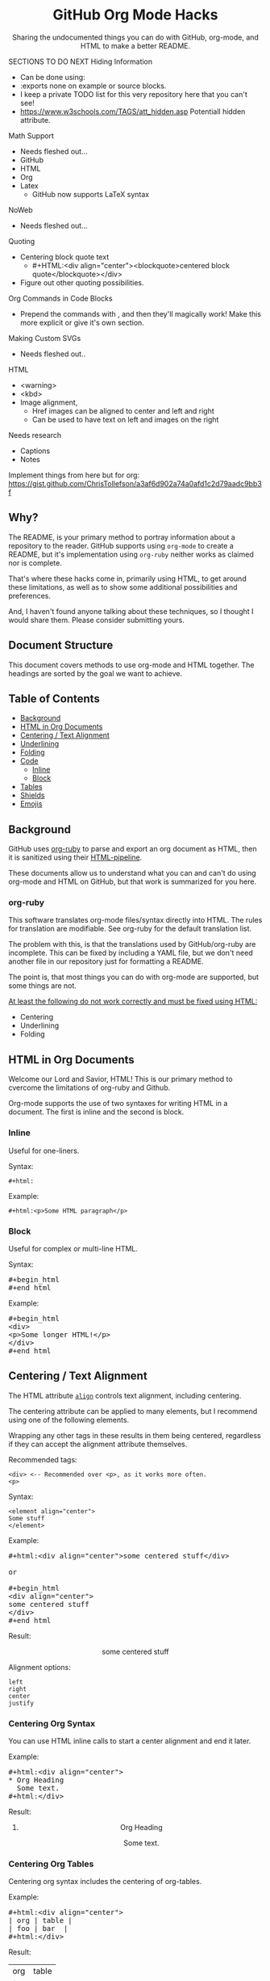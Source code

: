 #+html:<h1 align="center">GitHub Org Mode Hacks</h1>
#+html: <p align="center"><a href="https://orgmode.org"><img src="https://img.shields.io/badge/Org-Document-%2377aa99?style=flat-square&logo=org&logoColor=white"> </a><a href="https://www.gnu.org/software/emacs/"><img src="https://img.shields.io/badge/Made_with-Emacs-blueviolet.svg?style=flat-square&logo=GNU%20Emacs&logoColor=white"></a></p>

#+html:<div align="center">
Sharing the undocumented things you can do with GitHub, org-mode, and HTML to make a better README.
#+HTML:</div>

#+begin_example :exports none
SECTIONS TO DO NEXT
Hiding Information
- Can be done using:
- :exports none on example or source blocks.
- I keep a private TODO list for this very repository here that you can't see!
- https://www.w3schools.com/TAGS/att_hidden.asp Potentiall hidden attribute.

Math Support
- Needs fleshed out...
- GitHub
- HTML
- Org
- Latex
  - GitHub now supports LaTeX syntax

NoWeb
- Needs fleshed out...

Quoting
- Centering block quote text
  - #+HTML:<div align="center"><blockquote>centered block quote</blockquote></div>
- Figure out other quoting possibilities.

Org Commands in Code Blocks
- Prepend the commands with , and then they'll magically work! Make this more explicit or give it's own section.

Making Custom SVGs
- Needs fleshed out..

HTML
- <warning>
- <kbd>
- Image alignment,
  - Href images can be aligned to center and left and right
  - Can be used to have text on left and images on the right

Needs research
- Captions
- Notes

Implement things from here but for org:
https://gist.github.com/ChrisTollefson/a3af6d902a74a0afd1c2d79aadc9bb3f
#+end_example

** Why?
The README, is your primary method to portray information about a repository to the reader. GitHub supports using =org-mode= to create a README, but it's implementation using =org-ruby= neither works as claimed nor is complete.

That's where these hacks come in, primarily using HTML, to get around these limitations, as well as to show some additional possibilities and preferences.

And, I haven't found anyone talking about these techniques, so I thought I would share them. Please consider submitting yours.
** Document Structure
This document covers methods to use org-mode and HTML together. The headings are sorted by the goal we want to achieve.

** Table of Contents
- [[#background][Background]]
- [[#html-in-org-documents][HTML in Org Documents]]
- [[#centering--text-alignment][Centering / Text Alignment]]
- [[#underlining-1][Underlining]]
- [[#folding-1][Folding]]
- [[#code][Code]]
  - [[#inline-1][Inline]]
  - [[#block-1][Block]]
- [[#tables][Tables]]
- [[#shields][Shields]]
- [[#emojis][Emojis]]

** Background
GitHub uses [[https://github.com/wallyqs/org-ruby][org-ruby]] to parse and export an org document as HTML, then it is sanitized using their [[https://github.com/gjtorikian/html-pipeline/blob/main/lib/html/pipeline/sanitization_filter.rb][HTML-pipeline]].

These documents allow us to understand what you can and can't do using org-mode and HTML on GitHub, but that work is summarized for you here.
*** org-ruby
This software translates org-mode files/syntax directly into HTML. The rules for translation are modifiable. See org-ruby for the default translation list.

The problem with this, is that the translations used by GitHub/org-ruby are incomplete. This can be fixed by including a YAML file, but we don't need another file in our repository just for formatting a README.

The point is, that most things you can do with org-mode are supported, but some things are not.

#+html:<p><ins>At least the following do not work correctly and must be fixed using HTML:</ins></p>
- Centering
- Underlining
- Folding

** HTML in Org Documents

Welcome our Lord and Savior, HTML! This is our primary method to cvercome the limitations of org-ruby and Github.

Org-mode supports the use of two syntaxes for writing HTML in a document. The first is inline and the second is block.

*** Inline
Useful for one-liners.

Syntax:
#+begin_src
#+html:
#+end_src

Example:
#+BEGIN_SRC
#+html:<p>Some HTML paragraph</p>
#+END_SRC

*** Block
Useful for complex or multi-line HTML.

Syntax:
#+html:<pre>#+begin_html<br>#+end_html</pre>

Example:
#+html:<pre>#+begin_html<br>&lt;div&gt;<br>&lt;p&gt;Some longer HTML!&lt;/p&gt;<br>&lt;/div&gt;<br>#+end_html</pre>

** Centering / Text Alignment
#+html:<p>The HTML attribute <code><a href="https://www.geeksforgeeks.org/html-align-attribute/">align</a></code> controls text alignment, including centering.</p>

The centering attribute can be applied to many elements, but I recommend using one of the following elements.

Wrapping any other tags in these results in them being centered, regardless if they can accept the alignment attribute themselves.

Recommended tags:
#+begin_example
<div> <-- Recommended over <p>, as it works more often.
<p>
#+end_example

Syntax:
#+begin_src
<element align="center">
Some stuff
</element>
#+end_src

Example:
#+html:<pre>#+html:&lt;div align="center"&gt;some centered stuff&lt;/div&gt;<br><br>or<br><br>#+begin_html<br>&lt;div align="center"&gt;<br>some centered stuff<br>&lt;/div&gt;<br>#+end_html</pre>

Result:
#+html:<div align="center"><p>some centered stuff</p></div>

Alignment options:
#+begin_example
left
right
center
justify
#+end_example

*** Centering Org Syntax
You can use HTML inline calls to start a center alignment and end it later.

Example:
#+html:<pre>#+html:&lt;div align="center"&gt;<br>* Org Heading<br>  Some text.<br>#+html:&lt;/div&gt;</pre>

Result:
#+html:<div align="center">
**** Org Heading
Some text.
#+html:</div>
*** Centering Org Tables
Centering org syntax includes the centering of org-tables.

Example:
#+html:<pre>#+html:&lt;div align="center"&gt;<br>| org | table |<br>| foo | bar  |<br>#+html:&lt;/div&gt;</pre>

Result:
#+html:<div align="center">
| org | table |
| foo | bar   |
#+html:</div>

*** Centering Code Blocks
It's also possible to center the text inside of a code block, not the block itself.

This is useful for posting ASCII art to your README.

Just use the div centering syntax on a code block, like in the previous example.

Syntax:
#+html:<pre>#+html:&lt;div align="center"&gt;<br>#+begin_src<br>ASCII Art<br>#+end_src<br>#+html:&lt;/div&gt;</pre>

Example:
#+html:<div align="center">
#+begin_src
 /~~~\/~~\/~~~\/~~~\/~~\/~~~\                    /~~~\/~~\/~~~\/~~~\/~~\/~~~\
 | /\/ /\/ /\ || /\/ /\/ /\ |                    | /\ \/\ \/\ || /\ \/\ \/\ |
 \ \/ /\/ /\/ /\ \/ /\/ /\/ /                    \ \/\ \/\ \/ /\ \/\ \/\ \/ /
  \ \/\ \/\ \/  \ \/\ \/\ \/                      \/ /\/ /\/ /  \/ /\/ /\/ /
,_/\ \/\ \/\ \__/\ \/\ \/\ \______________________/ /\/ /\/ /\__/ /\/ /\/ /\_,
(__/\__/\__/\____/\__/\__/\________________________/\__/\__/\____/\__/\__/\__)
#+end_src
#+html:</div>

** Underlining
#+html:<p>Github honors the <code><a href="https://www.w3schools.com/TAGs/tag_ins.asp">insert</a></code> tag for underlining. Even though it's not specifically for underlining, it gets the job done.</p>

Syntax:
#+begin_src
<ins>
</ins>
#+end_src

Example:
#+html:<pre>#+html:&lt;ins&gt;some underlined text&lt;/ins&gt;<br><br>or<br><br>#+begin_html<br>&lt;ins&gt;<br>some underlined text<br>&lt;/ins&gt;<br>#+end_html</pre>
#+html:<caption>Result:</caption><br><ins>some underlined text</ins>
** Folding
This killer feature allows us to hide information in a folded or hidden section.

#+html:<p>GitHub honors the <code><a href="https://www.w3schools.com/tags/tag_summary.asp">summary / details</a></code> tags for folding sections.</p>

Syntax:
#+begin_src
<details>
<summary>The title text or heading of our fold</summary>
<p>Some hidden text</p>
</details>
#+end_src

Example:
#+html:<pre>#+begin_html<br>&lt;details&gt;<br>&lt;summary&gt;Hidden Section - Click Me!&lt;summary&gt;<br>&lt;p&gt;Some hidden text&lt;/p&gt;<br>&lt;/details&gt;<br>#+end_html</pre>
*** Folding Org Syntax
You can use HTML inline calls to start a fold and end it later. Including folding regular org syntax.

#+html:<pre>#+html:&lt;details&gt;<br>#+html:&lt;summary&gt;&lt;b&gt;A Hidden Section - Click Me!&lt;/b&gt;&lt;/summary&gt;<br>* Org Heading<br>  Some text.<br>#+html:&lt;/details&gt;</pre>

Result:
#+html:<details>
#+html:<summary><b>A Hidden Section - Click Me!</b></summary>
**** Org Heading
Some text.
#+html:</details>
** Code
You can use both HTML and org-mode to generate code blocks. Each have their appropriate use cases.
*** Inline
=Looks like this.=

I use these to highlight commands and software where appropriate.
**** Org-mode

Syntax:
#+begin_src
Verbatim:
=SOME INFO= <-- My first choice.

or

Code:
~SOME INFO~ <-- Useful if text inside has an equal sign.
#+end_src

Advantages:
- Useful for quick inline highlighting.
- Text in these strings is not processed for org specific syntax.

Disadvantages:
#+begin_html
<ul>
<li>Does not always work on Github.</li>
<li>Cannot use org-mode link syntax to put a <code><a href="#org-syntax">link</a></code> inside of a code block.</li>
</ul>
#+end_html

**** HTML
#+html:<p>GitHub honors the <code><a href="https://www.w3schools.com/tags/tag_code.asp">code</a></code> tag for inline code blocks.</p>

Syntax:
#+begin_src
<code>some text</code>
#+end_src

Example:
#+html:<pre>#+html:&lt;code&gt;some text&lt;/code&gt;<br><br>or<br><br>#+begin_html<br>&lt;p&gt;This is an inline code with a &lt;code&gt;&lt;a href=""#html"&gt;link&lt;/a&gt;&lt;/code&gt;!&lt;/p&gt;<br>#+end_html</pre>

Result:
#+html:<p>This is an inline code block with a <code><a href="#html">link</a></code>!</p>

Advantages:
- More universal.
- Can include links and other formatting inside the code block.

Disadvantages:
- Not quick to use.

*** Block
#+html:<p>GitHub and org-ruby honor the <code><a href="https://www.w3schools.com/tags/tag_pre.asp">pre</a></code> tag for code blocks.</p>

Org syntax is translated through org-ruby to the pre tag. Here, org and HTML are very equivalent, except for one disadvantage shown below.

**** Org-mode
Syntax:
#+begin_src
,#+begin_src
,#+end_src

or

,#+begin_example
,#+end_example

#+end_src

Example:
#+begin_src
,#+begin_src
Some code
More code
,#+end_src
#+end_src

Result:
#+begin_src
Some code
More code
#+end_src

Advantages:
- Quick to write.
- Can write any language, including org-mode syntax. Just prepend an org command with a comma.

Disadvantages:
- Cannot include org-mode links inside inside.

**** HTML
Syntax:
#+begin_src
<pre>some HTML</pre>
#+end_src

Example:
#+html:<pre>#+html:&lt;pre&gt;Some code or org-syntax: #+begin_src&lt;/pre&gt;<br><br>or<br><br>#+begin_html<br>&lt;pre&gt;<br>Some code<br>&lt;/pre&gt;<br>#+end_html</pre>

Advantages:
- The inline HTML org syntax can use org syntax in the code block.

Disadvantages:
- Not easy to use.
- To Write HTML inside an HTML code block, you must replace the tag brackets (< >) with &lt; and &gt; (&lt;tag element&gt;).
** Tables
Org-ruby translates org tables to HTML just fine, but has some shortcomings.

For regular tables, this is the faster and simpler approach.

If your only table customization goal is to center it, refer to [[#centering-org-tables][centering org tables]] above!

For more advanced formatting you may want an HTML table, which allows you to take advantage of aligning and other formatting.

Unfortunately, GitHub does not honor Org's table alignment syntax when exporting it through org-ruby.
*** HTML Tables From Org Tables.
Generate your table using org-mode, since it's quick and easy compared to writing an HTML table, and then export the table using the following technique.

1. Create your org table.
2. Use the command: org-html-export-as-html to export the current org document buffer to an HTML buffer.
3. Copy the HTML table into an HTML block in your org document, replacing the org table.
4. Apply any additional HTML formatting to your table.

** Shields
Shields are the little badges found on repositories all over GitHub to quickly and visually share information about the repository to the reader.

The only way to put shields in an org document is through HTML.

Here is the most used website to generate shields: [[https://shields.io/][shields.io]]

Just use the URL generated as the source for an image tag.

Syntax:
#+begin_src
Without link:
<img src="https://img.shields.io/badge/Org-Document-%2377aa99?style=flat-square&logo=org&logoColor=white">

With link:
<a href="https://orgmode.org"><img src="https://img.shields.io/badge/Org-Document-%2377aa99?style=flat-square&logo=org&logoColor=white"></a>
#+end_src

Example:
#+html:<pre>#+html:&lt;a href="https://orgmode.org"&gt;&lt;img src="https://img.shields.io/badge/Org-Document-%2377aa99?style=flat-square&logo=org&logoColor=white"&gt;&lt;/a&gt;</pre>

Result:
#+html:<a href="https://orgmode.org"><img src="https://img.shields.io/badge/org-document-%2377aa99?style=flat-square&logo=org&logocolor=white"></a>

Tip:
I like to center my shields by enclosing it in a paragraph tag with an alignment attribute.

** Emojis
The only way to use emojis an org document on GitHub is through HTML.

1. Find the GitHub emoji you want to use.
2. Use the syntax :emoji_name: anywhere in a text field and the emoji will show up!

Example:
#+html:<pre>#+html:&lt;p&gt;Here is an emoji: :satisfied:&lt;/p&gt;</pre>

Result:
#+html:<p>Here is an emoji: :satisfied:</p>
